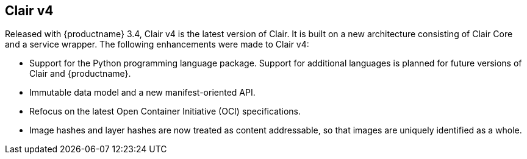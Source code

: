 [[clairv4-intro]]
== Clair v4

Released with {productname} 3.4, Clair v4 is the latest version of Clair. It is built on a new architecture consisting of Clair Core and a service wrapper. The following enhancements were made to Clair v4: 

* Support for the Python programming language package. Support for additional languages is planned for future versions of Clair and {productname}.
* Immutable data model and a new manifest-oriented API.
* Refocus on the latest Open Container Initiative (OCI) specifications.
* Image hashes and layer hashes are now treated as content addressable, so that images are uniquely identified as a whole. 
